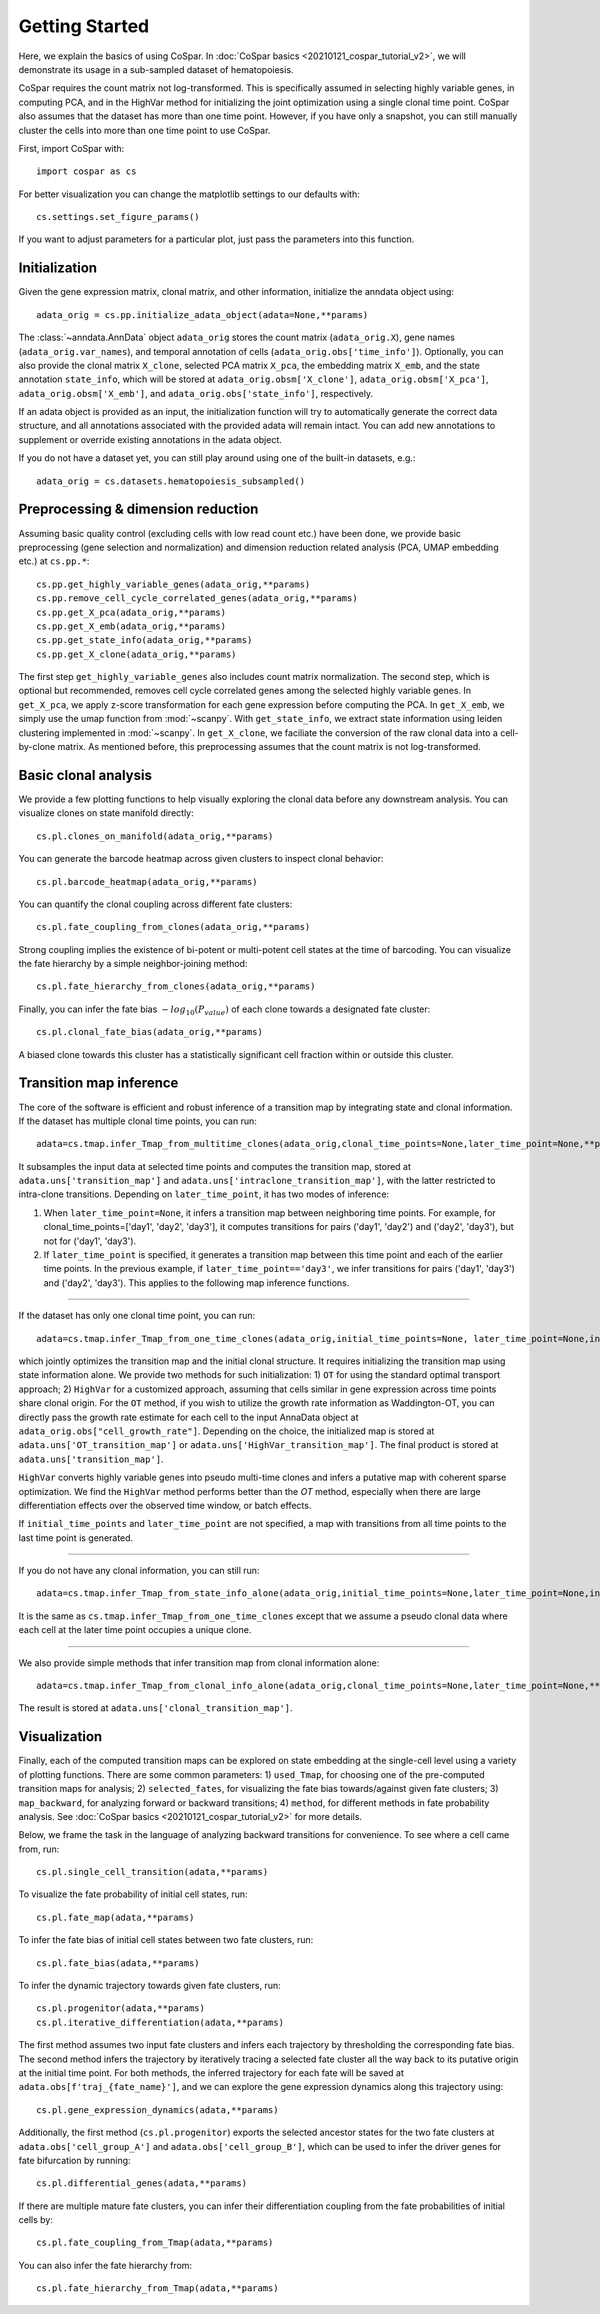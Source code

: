 Getting Started
---------------

Here, we explain the basics of using CoSpar. In :doc:`CoSpar basics <20210121_cospar_tutorial_v2>`, we will demonstrate its usage in a sub-sampled dataset of hematopoiesis.

CoSpar requires the count matrix not log-transformed. This is specifically assumed in selecting highly variable genes, in computing PCA, and in the HighVar method for initializing the joint optimization using a single clonal time point. CoSpar also assumes that the dataset has more than one time point. However, if you have only a snapshot, you can still manually cluster the cells into more than one time point to use CoSpar.

First, import CoSpar with::

    import cospar as cs

For better visualization you can change the matplotlib settings to our defaults with::

    cs.settings.set_figure_params()

If you want to adjust parameters for a particular plot, just pass the parameters into this function.

Initialization
''''''''''''''
Given the gene expression matrix, clonal matrix, and other information, initialize the anndata object using::

    adata_orig = cs.pp.initialize_adata_object(adata=None,**params)

The :class:`~anndata.AnnData` object ``adata_orig`` stores the count matrix (``adata_orig.X``), gene names (``adata_orig.var_names``), and temporal annotation of cells (``adata_orig.obs['time_info']``).  Optionally, you can also provide the clonal matrix ``X_clone``, selected PCA matrix ``X_pca``,  the embedding matrix ``X_emb``, and the state annotation ``state_info``, which will be stored at ``adata_orig.obsm['X_clone']``,  ``adata_orig.obsm['X_pca']``, ``adata_orig.obsm['X_emb']``, and ``adata_orig.obs['state_info']``, respectively.

If an adata object is provided as an input, the initialization function will try to automatically generate the correct data structure, and all annotations associated with the provided adata will remain intact. You can add new annotations to supplement or override existing annotations in the adata object.


.. raw:: html

    <img src="http://falexwolf.de/img/scanpy/anndata.svg" style="width: 300px">

If you do not have a dataset yet, you can still play around using one of the built-in datasets, e.g.::

    adata_orig = cs.datasets.hematopoiesis_subsampled()



Preprocessing & dimension reduction
'''''''''''''''''''''''''''''''''''
Assuming basic quality control (excluding cells with low read count etc.) have been done, we provide basic preprocessing (gene selection and normalization) and dimension reduction related analysis (PCA, UMAP embedding etc.)  at ``cs.pp.*``::

    cs.pp.get_highly_variable_genes(adata_orig,**params)
    cs.pp.remove_cell_cycle_correlated_genes(adata_orig,**params)
    cs.pp.get_X_pca(adata_orig,**params)
    cs.pp.get_X_emb(adata_orig,**params)
    cs.pp.get_state_info(adata_orig,**params)
    cs.pp.get_X_clone(adata_orig,**params)

The first step ``get_highly_variable_genes`` also includes count matrix normalization. The second step, which is optional but recommended, removes cell cycle correlated genes among the selected highly variable genes. In ``get_X_pca``, we apply z-score transformation for each gene expression before computing the PCA. In ``get_X_emb``, we simply use the umap function from :mod:`~scanpy`. With ``get_state_info``, we extract state information using leiden clustering implemented in :mod:`~scanpy`.
In ``get_X_clone``, we faciliate the conversion of the raw clonal data into a cell-by-clone matrix. As mentioned before, this preprocessing assumes that the count matrix is not log-transformed.




Basic clonal analysis
''''''''''''''''''''''
We provide a few plotting functions to help visually exploring the clonal data before any downstream analysis. You can visualize clones on state manifold directly::

    cs.pl.clones_on_manifold(adata_orig,**params)

You can generate the barcode heatmap across given clusters to inspect clonal behavior::

    cs.pl.barcode_heatmap(adata_orig,**params)

You can quantify the clonal coupling across different fate clusters::

    cs.pl.fate_coupling_from_clones(adata_orig,**params)

Strong coupling implies the existence of bi-potent or multi-potent cell states at the time of barcoding. You can visualize the fate hierarchy by a simple neighbor-joining method::

    cs.pl.fate_hierarchy_from_clones(adata_orig,**params)

Finally, you can infer the fate bias :math:`-log_{10}(P_{value})` of each clone towards a designated fate cluster::

    cs.pl.clonal_fate_bias(adata_orig,**params)

A biased clone towards this cluster has a statistically significant cell fraction within or outside this cluster.




Transition map inference
''''''''''''''''''''''''
The core of the software is efficient and robust inference of a transition map by integrating state and clonal information. If the dataset has multiple clonal time points, you can run::

    adata=cs.tmap.infer_Tmap_from_multitime_clones(adata_orig,clonal_time_points=None,later_time_point=None,**params)

It subsamples the input data at selected time points and computes the transition map, stored at ``adata.uns['transition_map']`` and ``adata.uns['intraclone_transition_map']``, with the latter restricted to intra-clone transitions. Depending on ``later_time_point``, it has two modes of inference:

1) When ``later_time_point=None``, it infers a transition map between neighboring time points. For example, for clonal_time_points=['day1', 'day2', 'day3'], it computes transitions for pairs ('day1', 'day2') and ('day2', 'day3'), but not for ('day1', 'day3').

2) If ``later_time_point`` is specified, it generates a transition map between this time point and each of the earlier time points. In the previous example, if ``later_time_point=='day3'``, we infer transitions for pairs ('day1', 'day3') and ('day2', 'day3'). This applies to the following map inference functions.


-------------------------------------

If the dataset has only one clonal time point, you can run::

    adata=cs.tmap.infer_Tmap_from_one_time_clones(adata_orig,initial_time_points=None, later_time_point=None,initialize_method='OT',**params)

which jointly optimizes the transition map and the initial clonal structure. It requires initializing the transition map using state information alone. We provide two methods for such initialization: 1) ``OT`` for using the standard optimal transport approach; 2) ``HighVar`` for a customized approach, assuming that cells similar in gene expression across time points share clonal origin. For the ``OT`` method, if you wish to utilize the growth rate information as Waddington-OT, you can directly pass the growth rate estimate for each cell to the input AnnaData object at ``adata_orig.obs["cell_growth_rate"]``. Depending on the choice,  the initialized map is stored at ``adata.uns['OT_transition_map']`` or  ``adata.uns['HighVar_transition_map']``. The final product is stored at ``adata.uns['transition_map']``.

``HighVar`` converts highly variable genes into pseudo multi-time clones and infers a putative map with coherent sparse optimization. We find the ``HighVar`` method performs better than the `OT` method, especially when there are large differentiation effects over the observed time window, or batch effects.

If ``initial_time_points`` and ``later_time_point`` are not specified, a map with transitions from all time points to the last time point is generated.

-------------------------------------

If you do not have any clonal information, you can still run::

    adata=cs.tmap.infer_Tmap_from_state_info_alone(adata_orig,initial_time_points=None,later_time_point=None,initialize_method='OT',**params)

It is the same as ``cs.tmap.infer_Tmap_from_one_time_clones`` except that we assume a pseudo clonal data where each cell at the later time point occupies a unique clone.

-------------------------------------

We also provide simple methods that infer transition map from clonal information alone::

    adata=cs.tmap.infer_Tmap_from_clonal_info_alone(adata_orig,clonal_time_points=None,later_time_point=None,**params)

The result is stored at ``adata.uns['clonal_transition_map']``.

Visualization
'''''''''''''

Finally, each of the computed transition maps can be explored on state embedding at the single-cell level using a variety of plotting functions. There are some common parameters: 1) ``used_Tmap``, for choosing one of the pre-computed transition maps for analysis; 2) ``selected_fates``, for visualizing the fate bias towards/against given fate clusters; 3) ``map_backward``, for analyzing forward or backward transitions; 4) ``method``, for different methods in fate probability analysis. See :doc:`CoSpar basics <20210121_cospar_tutorial_v2>` for more details.


Below, we frame the task in the language of analyzing backward transitions for convenience. To see where a cell came from, run::

    cs.pl.single_cell_transition(adata,**params)

To visualize the fate probability of initial cell states, run::

    cs.pl.fate_map(adata,**params)

To infer the fate bias of initial cell states between two fate clusters, run::

    cs.pl.fate_bias(adata,**params)

To infer the dynamic trajectory towards given fate clusters, run::

    cs.pl.progenitor(adata,**params)
    cs.pl.iterative_differentiation(adata,**params)

The first method assumes two input fate clusters and infers each trajectory by thresholding the corresponding fate bias. The second method infers the trajectory by iteratively tracing a selected fate cluster all the way back to its putative origin at the initial time point. For both methods,  the inferred trajectory for each fate will be saved at ``adata.obs[f'traj_{fate_name}']``, and we can explore the gene expression dynamics along this trajectory using::

    cs.pl.gene_expression_dynamics(adata,**params)

Additionally, the first method (``cs.pl.progenitor``) exports the selected ancestor states for the two fate clusters at ``adata.obs['cell_group_A']`` and ``adata.obs['cell_group_B']``, which can be used to infer the driver genes for fate bifurcation by running::

    cs.pl.differential_genes(adata,**params)


If there are multiple mature fate clusters, you can infer their differentiation coupling from the fate probabilities of initial cells by::

    cs.pl.fate_coupling_from_Tmap(adata,**params)

You can also infer the fate hierarchy from::

    cs.pl.fate_hierarchy_from_Tmap(adata,**params)
